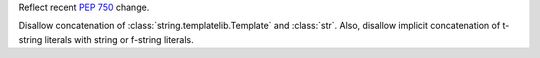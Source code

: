 Reflect recent :pep:`750` change.

Disallow concatenation of :class:`string.templatelib.Template` and :class:`str`. Also, disallow implicit
concatenation of t-string literals with string or f-string literals.
